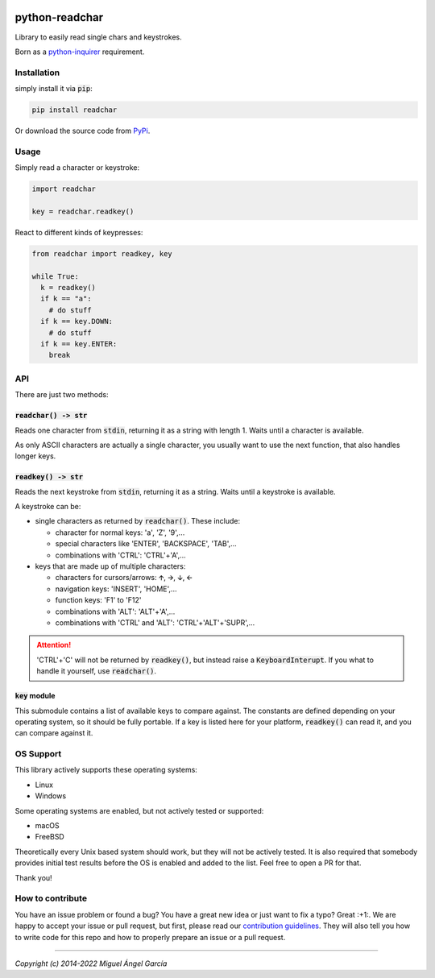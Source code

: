 | |GitHub badge| |PyPi badge| |python versions badge| |licence badge|
| |test status| |coverage status| |pip downloads badge|

python-readchar
***************

Library to easily read single chars and keystrokes.

Born as a `python-inquirer`_ requirement.


Installation
============

simply install it via :code:`pip`:

.. code:: bash

   pip install readchar

Or download the source code from PyPi_.


Usage
=====

Simply read a character or keystroke:

.. code:: python

  import readchar

  key = readchar.readkey()

React to different kinds of keypresses:

.. code:: python

  from readchar import readkey, key

  while True:
    k = readkey()
    if k == "a":
      # do stuff
    if k == key.DOWN:
      # do stuff
    if k == key.ENTER:
      break


API
===

There are just two methods:

:code:`readchar() -> str`
-------------------------

Reads one character from :code:`stdin`, returning it as a string with length 1. Waits until a character is available.

As only ASCII characters are actually a single character, you usually want to use the next function, that also handles longer keys.


:code:`readkey() -> str`
------------------------

Reads the next keystroke from :code:`stdin`, returning it as a string. Waits until a keystroke is available.

A keystroke can be:

- single characters as returned by :code:`readchar()`. These include:

  - character for normal keys: 'a', 'Z', '9',...
  - special characters like 'ENTER', 'BACKSPACE', 'TAB',...
  - combinations with 'CTRL': 'CTRL'+'A',...

- keys that are made up of multiple characters:

  - characters for cursors/arrows: 🡩, 🡪, 🡫, 🡨
  - navigation keys: 'INSERT', 'HOME',...
  - function keys: 'F1' to 'F12'
  - combinations with 'ALT': 'ALT'+'A',...
  - combinations with 'CTRL' and 'ALT': 'CTRL'+'ALT'+'SUPR',...

.. attention::

  'CTRL'+'C' will not be returned by :code:`readkey()`, but instead raise a :code:`KeyboardInterupt`. If you what to handle it yourself,
  use :code:`readchar()`.


:code:`key` module
------------------

This submodule contains a list of available keys to compare against. The constants are defined depending on your operating system, so it should be
fully portable. If a key is listed here for your platform, :code:`readkey()` can read it, and you can compare against it.


OS Support
==========

This library actively supports these operating systems:

- Linux
- Windows

Some operating systems are enabled, but not actively tested or supported:

- macOS
- FreeBSD

Theoretically every Unix based system should work, but they will not be actively tested. It is also required that somebody provides initial test
results before the OS is enabled and added to the list. Feel free to open a PR for that.

Thank you!


How to contribute
=================

You have an issue problem or found a bug? You have a great new idea or just want to fix a typo? Great :+1:. We are happy to accept your issue or pull
request, but first, please read our `contribution guidelines <CONTRIBUTING_>`_. They will also tell you how to write code for this repo and
how to properly prepare an issue or a pull request.



------

*Copyright (c) 2014-2022 Miguel Ángel García*


.. |GitHub badge| image:: https://badges.aleen42.com/src/github.svg
    :target: GitHub_
    :alt: GitHub Repository
.. |PyPi badge| image:: https://img.shields.io/pypi/v/readchar.svg
    :target: PyPi_
    :alt: Latest PyPI version
.. |Python versions badge| image:: https://img.shields.io/pypi/pyversions/readchar
    :target: PyPi_
    :alt: supported Python versions
.. |licence badge| image:: https://img.shields.io/pypi/l/readchar?color=blue
    :target: LICENCE_
    :alt: Project licence
.. |test status| image:: https://github.com/magmax/python-readchar/actions/workflows/run-tests.yml/badge.svg?branch=master
    :target: https://github.com/magmax/python-readchar/actions/workflows/run-tests.yml?query=branch%3Amaster
    :alt: Automated testing results
.. |coverage status| image:: https://coveralls.io/repos/github/magmax/python-readchar/badge.svg?branch=master
    :target: https://coveralls.io/github/magmax/python-readchar?branch=master
    :alt: Coveralls results
.. |pip downloads badge| image:: https://img.shields.io/pypi/dd/readchar.svg
    :target: PyPi_
    :alt: Number of PyPI downloads

.. _GitHub: https://github.com/magmax/python-readchar
.. _PyPi: https://pypi.python.org/pypi/readchar
.. _LICENCE: LICENCE
.. _CONTRIBUTING: https://github.com/magmax/python-readchar/blob/master/CONTRIBUTING.md
.. _python-inquirer: https://github.com/magmax/python-inquirer

